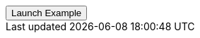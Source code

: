 // === Top Right Success
// Add `.modal-dialog-centered` to `.modal-dialog` to vertically center the modal.

++++
<div class="ml-2">
  <!-- Button trigger modal -->
  <button type="button" class="btn btn-primary btn-raised" data-toggle="modal" data-target="#sideModalTRSuccessDemo">
    Launch Example
  </button>
</div>
++++
